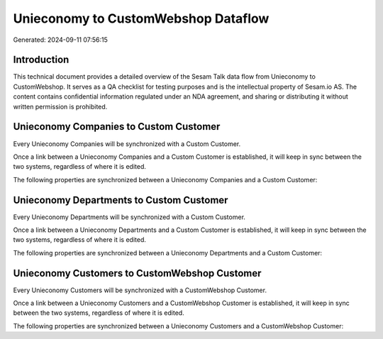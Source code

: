====================================
Unieconomy to CustomWebshop Dataflow
====================================

Generated: 2024-09-11 07:56:15

Introduction
------------

This technical document provides a detailed overview of the Sesam Talk data flow from Unieconomy to CustomWebshop. It serves as a QA checklist for testing purposes and is the intellectual property of Sesam.io AS. The content contains confidential information regulated under an NDA agreement, and sharing or distributing it without written permission is prohibited.

Unieconomy Companies to Custom Customer
---------------------------------------
Every Unieconomy Companies will be synchronized with a Custom Customer.

Once a link between a Unieconomy Companies and a Custom Customer is established, it will keep in sync between the two systems, regardless of where it is edited.

The following properties are synchronized between a Unieconomy Companies and a Custom Customer:

.. list-table::
   :header-rows: 1

   * - Unieconomy Companies Property
     - Custom Customer Property
     - Custom Data Type


Unieconomy Departments to Custom Customer
-----------------------------------------
Every Unieconomy Departments will be synchronized with a Custom Customer.

Once a link between a Unieconomy Departments and a Custom Customer is established, it will keep in sync between the two systems, regardless of where it is edited.

The following properties are synchronized between a Unieconomy Departments and a Custom Customer:

.. list-table::
   :header-rows: 1

   * - Unieconomy Departments Property
     - Custom Customer Property
     - Custom Data Type


Unieconomy Customers to CustomWebshop Customer
----------------------------------------------
Every Unieconomy Customers will be synchronized with a CustomWebshop Customer.

Once a link between a Unieconomy Customers and a CustomWebshop Customer is established, it will keep in sync between the two systems, regardless of where it is edited.

The following properties are synchronized between a Unieconomy Customers and a CustomWebshop Customer:

.. list-table::
   :header-rows: 1

   * - Unieconomy Customers Property
     - CustomWebshop Customer Property
     - CustomWebshop Data Type

